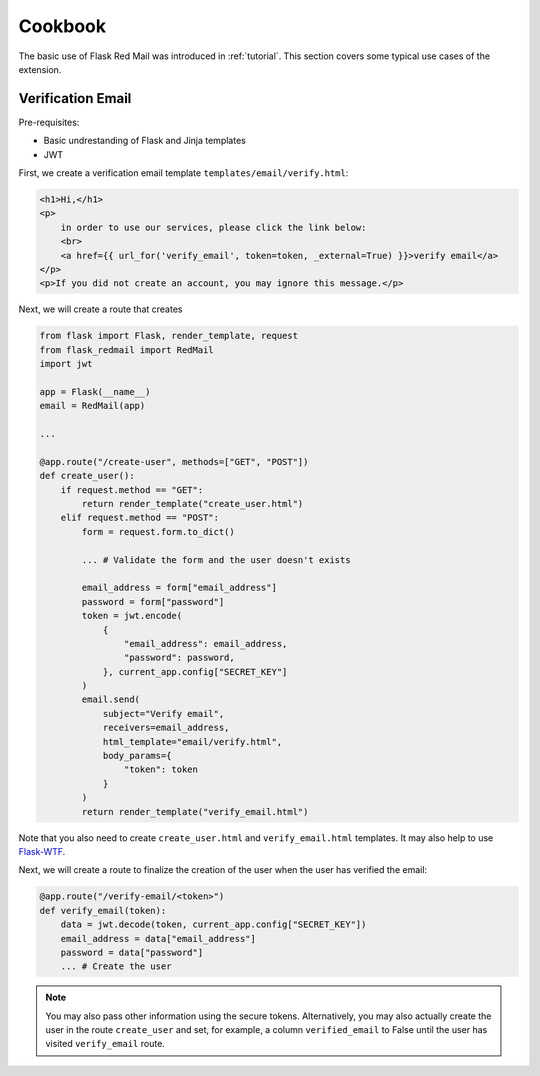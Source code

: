 .. _cookbook:

Cookbook
========

The basic use of Flask Red Mail was introduced in 
:ref:`tutorial`. This section covers some typical
use cases of the extension.


Verification Email
------------------

Pre-requisites:

- Basic undrestanding of Flask and Jinja templates
- JWT

First, we create a verification email template
``templates/email/verify.html``:

.. code-block:: console

    <h1>Hi,</h1>
    <p>
        in order to use our services, please click the link below:
        <br>
        <a href={{ url_for('verify_email', token=token, _external=True) }}>verify email</a>
    </p>
    <p>If you did not create an account, you may ignore this message.</p>

Next, we will create a route that creates

.. code-block:: python

    from flask import Flask, render_template, request
    from flask_redmail import RedMail
    import jwt

    app = Flask(__name__)
    email = RedMail(app)

    ...

    @app.route("/create-user", methods=["GET", "POST"])
    def create_user():
        if request.method == "GET":
            return render_template("create_user.html")
        elif request.method == "POST":
            form = request.form.to_dict()

            ... # Validate the form and the user doesn't exists

            email_address = form["email_address"]
            password = form["password"]
            token = jwt.encode(
                {
                    "email_address": email_address,
                    "password": password,
                }, current_app.config["SECRET_KEY"]
            )
            email.send(
                subject="Verify email",
                receivers=email_address,
                html_template="email/verify.html",
                body_params={
                    "token": token
                }
            )
            return render_template("verify_email.html")

Note that you also need to create ``create_user.html`` 
and ``verify_email.html`` templates. It may also help 
to use `Flask-WTF <https://flask-wtf.readthedocs.io/>`_.

Next, we will create a route to finalize the creation 
of the user when the user has verified the email:

.. code-block:: python

    @app.route("/verify-email/<token>")
    def verify_email(token):
        data = jwt.decode(token, current_app.config["SECRET_KEY"])
        email_address = data["email_address"]
        password = data["password"]
        ... # Create the user

.. note::

    You may also pass other information using the secure tokens.
    Alternatively, you may also actually create the user in the 
    route ``create_user`` and set, for example, a column 
    ``verified_email`` to False until the user has visited 
    ``verify_email`` route.
